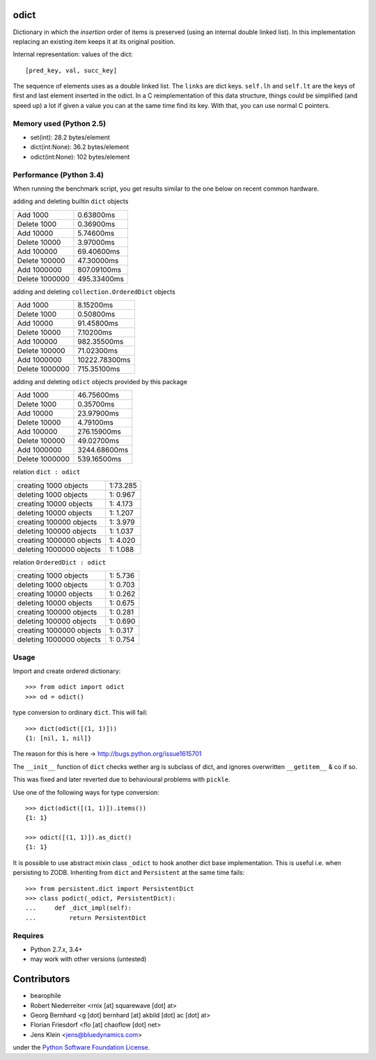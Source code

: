 odict
=====

Dictionary in which the *insertion* order of items is preserved (using an internal double linked list).
In this implementation replacing an existing item keeps it at its original position.

Internal representation: values of the dict::

    [pred_key, val, succ_key]

The sequence of elements uses as a double linked list.
The ``links`` are dict keys.
``self.lh`` and ``self.lt`` are the keys of first and last element inserted in the odict.
In a C reimplementation of this data structure, things could be simplified (and speed up) a lot if given a value you can at the same time find its key.
With that, you can use normal C pointers.


Memory used (Python 2.5)
------------------------

- set(int): 28.2 bytes/element

- dict(int:None): 36.2 bytes/element

- odict(int:None): 102 bytes/element


Performance (Python 3.4)
------------------------

When running the benchmark script, you get results similar to the one below on recent common hardware.


adding and deleting builtin ``dict`` objects

+----------------+---------------+
| Add       1000 |     0.63800ms |
+----------------+---------------+
| Delete    1000 |     0.36900ms |
+----------------+---------------+
| Add      10000 |     5.74600ms |
+----------------+---------------+
| Delete   10000 |     3.97000ms |
+----------------+---------------+
| Add     100000 |    69.40600ms |
+----------------+---------------+
| Delete  100000 |    47.30000ms |
+----------------+---------------+
| Add    1000000 |   807.09100ms |
+----------------+---------------+
| Delete 1000000 |   495.33400ms |
+----------------+---------------+

adding and deleting ``collection.OrderedDict`` objects

+----------------+---------------+
| Add       1000 |     8.15200ms |
+----------------+---------------+
| Delete    1000 |     0.50800ms |
+----------------+---------------+
| Add      10000 |    91.45800ms |
+----------------+---------------+
| Delete   10000 |     7.10200ms |
+----------------+---------------+
| Add     100000 |   982.35500ms |
+----------------+---------------+
| Delete  100000 |    71.02300ms |
+----------------+---------------+
| Add    1000000 | 10222.78300ms |
+----------------+---------------+
| Delete 1000000 |   715.35100ms |
+----------------+---------------+

adding and deleting ``odict`` objects provided by this package

+----------------+---------------+
| Add       1000 |    46.75600ms |
+----------------+---------------+
| Delete    1000 |     0.35700ms |
+----------------+---------------+
| Add      10000 |    23.97900ms |
+----------------+---------------+
| Delete   10000 |     4.79100ms |
+----------------+---------------+
| Add     100000 |   276.15900ms |
+----------------+---------------+
| Delete  100000 |    49.02700ms |
+----------------+---------------+
| Add    1000000 |  3244.68600ms |
+----------------+---------------+
| Delete 1000000 |   539.16500ms |
+----------------+---------------+

relation ``dict : odict``

+---------------------------+-----------+
| creating     1000 objects |  1:73.285 |
+---------------------------+-----------+
| deleting     1000 objects |  1: 0.967 |
+---------------------------+-----------+
| creating    10000 objects |  1: 4.173 |
+---------------------------+-----------+
| deleting    10000 objects |  1: 1.207 |
+---------------------------+-----------+
| creating   100000 objects |  1: 3.979 |
+---------------------------+-----------+
| deleting   100000 objects |  1: 1.037 |
+---------------------------+-----------+
| creating  1000000 objects |  1: 4.020 |
+---------------------------+-----------+
| deleting  1000000 objects |  1: 1.088 |
+---------------------------+-----------+

relation ``OrderedDict : odict``

+---------------------------+-----------+
| creating     1000 objects |  1: 5.736 |
+---------------------------+-----------+
| deleting     1000 objects |  1: 0.703 |
+---------------------------+-----------+
| creating    10000 objects |  1: 0.262 |
+---------------------------+-----------+
| deleting    10000 objects |  1: 0.675 |
+---------------------------+-----------+
| creating   100000 objects |  1: 0.281 |
+---------------------------+-----------+
| deleting   100000 objects |  1: 0.690 |
+---------------------------+-----------+
| creating  1000000 objects |  1: 0.317 |
+---------------------------+-----------+
| deleting  1000000 objects |  1: 0.754 |
+---------------------------+-----------+



Usage
-----

Import and create ordered dictionary::

    >>> from odict import odict
    >>> od = odict()

type conversion to ordinary ``dict``. This will fail::

    >>> dict(odict([(1, 1)]))
    {1: [nil, 1, nil]}

The reason for this is here -> http://bugs.python.org/issue1615701

The ``__init__`` function of ``dict`` checks wether arg is subclass of dict, and ignores overwritten ``__getitem__`` & co if so.

This was fixed and later reverted due to behavioural problems with ``pickle``.

Use one of the following ways for type conversion::

    >>> dict(odict([(1, 1)]).items())
    {1: 1}

    >>> odict([(1, 1)]).as_dict()
    {1: 1}

It is possible to use abstract mixin class ``_odict`` to hook another dict base implementation.
This is useful i.e. when persisting to ZODB. Inheriting from ``dict`` and ``Persistent`` at the same time fails::

    >>> from persistent.dict import PersistentDict
    >>> class podict(_odict, PersistentDict):
    ...     def _dict_impl(self):
    ...         return PersistentDict


Requires
--------

- Python 2.7.x, 3.4+

- may work with other versions (untested)


Contributors
============

- bearophile

- Robert Niederreiter <rnix [at] squarewave [dot] at>

- Georg Bernhard <g [dot] bernhard [at] akbild [dot] ac [dot] at>

- Florian Friesdorf <flo [at] chaoflow [dot] net>

- Jens Klein <jens@bluedynamics.com>

under the `Python Software Foundation License <http://www.opensource.org/licenses/PythonSoftFoundation.php>`_.


